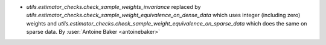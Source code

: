 - `utils.estimator_checks.check_sample_weights_invariance`
  replaced by
  `utils.estimator_checks.check_sample_weight_equivalence_on_dense_data`
  which uses integer (including zero) weights and
  `utils.estimator_checks.check_sample_weight_equivalence_on_sparse_data`
  which does the same on sparse data.
  By :user:`Antoine Baker <antoinebaker>`
